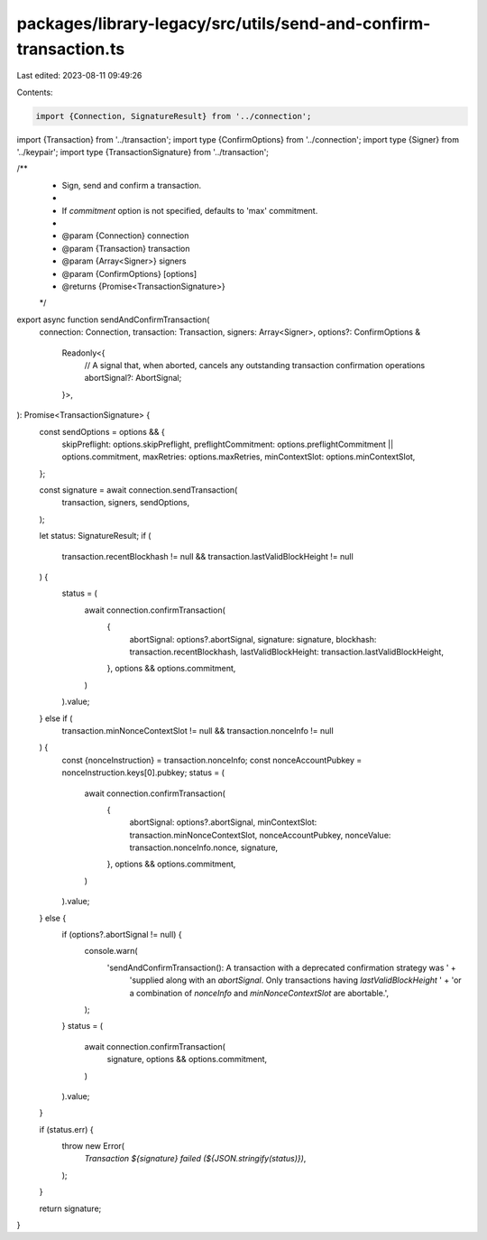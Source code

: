 packages/library-legacy/src/utils/send-and-confirm-transaction.ts
=================================================================

Last edited: 2023-08-11 09:49:26

Contents:

.. code-block:: ts

    import {Connection, SignatureResult} from '../connection';
import {Transaction} from '../transaction';
import type {ConfirmOptions} from '../connection';
import type {Signer} from '../keypair';
import type {TransactionSignature} from '../transaction';

/**
 * Sign, send and confirm a transaction.
 *
 * If `commitment` option is not specified, defaults to 'max' commitment.
 *
 * @param {Connection} connection
 * @param {Transaction} transaction
 * @param {Array<Signer>} signers
 * @param {ConfirmOptions} [options]
 * @returns {Promise<TransactionSignature>}
 */
export async function sendAndConfirmTransaction(
  connection: Connection,
  transaction: Transaction,
  signers: Array<Signer>,
  options?: ConfirmOptions &
    Readonly<{
      // A signal that, when aborted, cancels any outstanding transaction confirmation operations
      abortSignal?: AbortSignal;
    }>,
): Promise<TransactionSignature> {
  const sendOptions = options && {
    skipPreflight: options.skipPreflight,
    preflightCommitment: options.preflightCommitment || options.commitment,
    maxRetries: options.maxRetries,
    minContextSlot: options.minContextSlot,
  };

  const signature = await connection.sendTransaction(
    transaction,
    signers,
    sendOptions,
  );

  let status: SignatureResult;
  if (
    transaction.recentBlockhash != null &&
    transaction.lastValidBlockHeight != null
  ) {
    status = (
      await connection.confirmTransaction(
        {
          abortSignal: options?.abortSignal,
          signature: signature,
          blockhash: transaction.recentBlockhash,
          lastValidBlockHeight: transaction.lastValidBlockHeight,
        },
        options && options.commitment,
      )
    ).value;
  } else if (
    transaction.minNonceContextSlot != null &&
    transaction.nonceInfo != null
  ) {
    const {nonceInstruction} = transaction.nonceInfo;
    const nonceAccountPubkey = nonceInstruction.keys[0].pubkey;
    status = (
      await connection.confirmTransaction(
        {
          abortSignal: options?.abortSignal,
          minContextSlot: transaction.minNonceContextSlot,
          nonceAccountPubkey,
          nonceValue: transaction.nonceInfo.nonce,
          signature,
        },
        options && options.commitment,
      )
    ).value;
  } else {
    if (options?.abortSignal != null) {
      console.warn(
        'sendAndConfirmTransaction(): A transaction with a deprecated confirmation strategy was ' +
          'supplied along with an `abortSignal`. Only transactions having `lastValidBlockHeight` ' +
          'or a combination of `nonceInfo` and `minNonceContextSlot` are abortable.',
      );
    }
    status = (
      await connection.confirmTransaction(
        signature,
        options && options.commitment,
      )
    ).value;
  }

  if (status.err) {
    throw new Error(
      `Transaction ${signature} failed (${JSON.stringify(status)})`,
    );
  }

  return signature;
}


